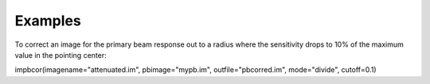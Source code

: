 Examples
========

.. container:: section
   :name: content-core

   .. container::
      :name: parent-fieldname-text

      To correct an image for the primary beam response out to a radius
      where the sensitivity drops to 10% of the maximum value in the
      pointing center:

      .. container:: casa-input-box

         impbcor(imagename="attenuated.im", pbimage="mypb.im",
         outfile="pbcorred.im", mode="divide", cutoff=0.1)

.. container:: section
   :name: viewlet-below-content-body
